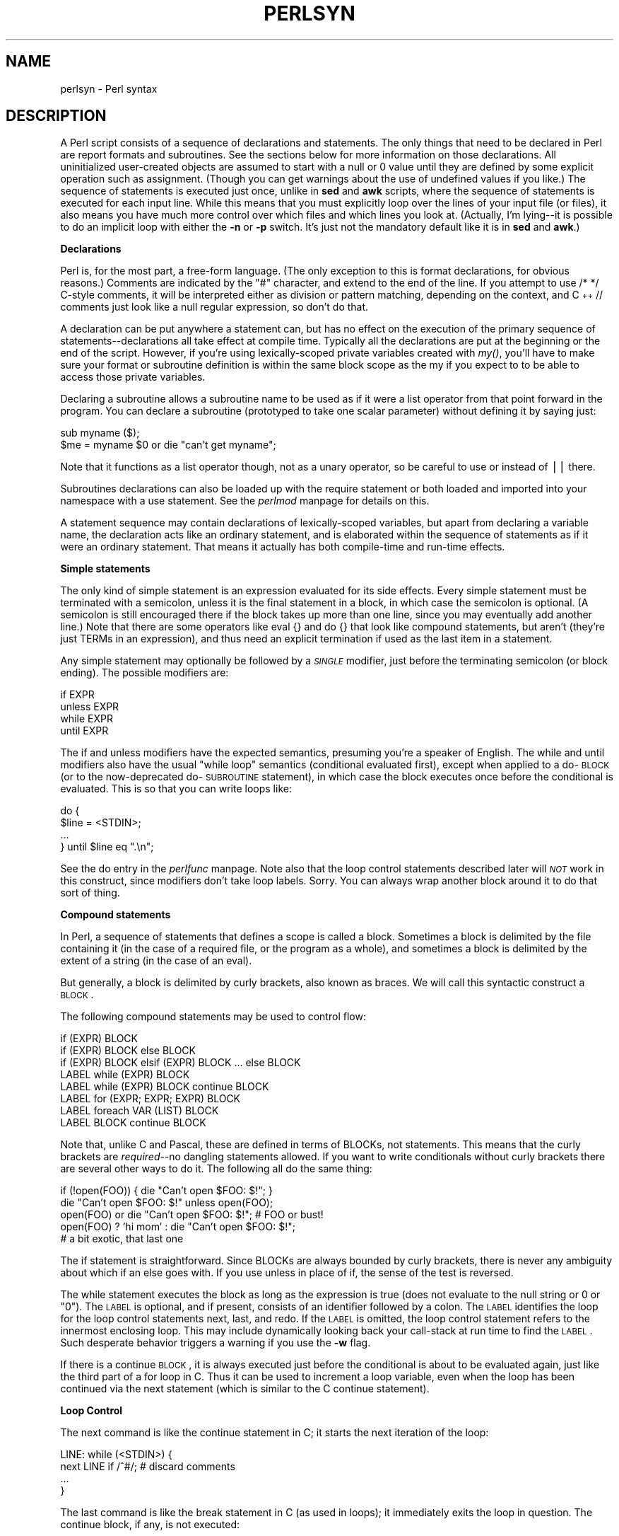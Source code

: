 .rn '' }`
''' $RCSfile$$Revision$$Date$
'''
''' $Log$
'''
.de Sh
.br
.if t .Sp
.ne 5
.PP
\fB\\$1\fR
.PP
..
.de Sp
.if t .sp .5v
.if n .sp
..
.de Ip
.br
.ie \\n(.$>=3 .ne \\$3
.el .ne 3
.IP "\\$1" \\$2
..
.de Vb
.ft CW
.nf
.ne \\$1
..
.de Ve
.ft R

.fi
..
'''
'''
'''     Set up \*(-- to give an unbreakable dash;
'''     string Tr holds user defined translation string.
'''     Bell System Logo is used as a dummy character.
'''
.tr \(*W-|\(bv\*(Tr
.ie n \{\
.ds -- \(*W-
.ds PI pi
.if (\n(.H=4u)&(1m=24u) .ds -- \(*W\h'-12u'\(*W\h'-12u'-\" diablo 10 pitch
.if (\n(.H=4u)&(1m=20u) .ds -- \(*W\h'-12u'\(*W\h'-8u'-\" diablo 12 pitch
.ds L" ""
.ds R" ""
.ds L' '
.ds R' '
'br\}
.el\{\
.ds -- \(em\|
.tr \*(Tr
.ds L" ``
.ds R" ''
.ds L' `
.ds R' '
.ds PI \(*p
'br\}
.\"	If the F register is turned on, we'll generate
.\"	index entries out stderr for the following things:
.\"		TH	Title 
.\"		SH	Header
.\"		Sh	Subsection 
.\"		Ip	Item
.\"		X<>	Xref  (embedded
.\"	Of course, you have to process the output yourself
.\"	in some meaninful fashion.
.if \nF \{
.de IX
.tm Index:\\$1\t\\n%\t"\\$2"
..
.nr % 0
.rr F
.\}
.TH PERLSYN 1 "perl 5.003, patch 05" "28/Mar/96" "Perl Programmers Reference Guide"
.IX Title "PERLSYN 1"
.UC
.IX Name "perlsyn - Perl syntax"
.if n .hy 0
.if n .na
.ds C+ C\v'-.1v'\h'-1p'\s-2+\h'-1p'+\s0\v'.1v'\h'-1p'
.de CQ          \" put $1 in typewriter font
.ft CW
'if n "\c
'if t \\&\\$1\c
'if n \\&\\$1\c
'if n \&"
\\&\\$2 \\$3 \\$4 \\$5 \\$6 \\$7
'.ft R
..
.\" @(#)ms.acc 1.5 88/02/08 SMI; from UCB 4.2
.	\" AM - accent mark definitions
.bd B 3
.	\" fudge factors for nroff and troff
.if n \{\
.	ds #H 0
.	ds #V .8m
.	ds #F .3m
.	ds #[ \f1
.	ds #] \fP
.\}
.if t \{\
.	ds #H ((1u-(\\\\n(.fu%2u))*.13m)
.	ds #V .6m
.	ds #F 0
.	ds #[ \&
.	ds #] \&
.\}
.	\" simple accents for nroff and troff
.if n \{\
.	ds ' \&
.	ds ` \&
.	ds ^ \&
.	ds , \&
.	ds ~ ~
.	ds ? ?
.	ds ! !
.	ds /
.	ds q
.\}
.if t \{\
.	ds ' \\k:\h'-(\\n(.wu*8/10-\*(#H)'\'\h"|\\n:u"
.	ds ` \\k:\h'-(\\n(.wu*8/10-\*(#H)'\`\h'|\\n:u'
.	ds ^ \\k:\h'-(\\n(.wu*10/11-\*(#H)'^\h'|\\n:u'
.	ds , \\k:\h'-(\\n(.wu*8/10)',\h'|\\n:u'
.	ds ~ \\k:\h'-(\\n(.wu-\*(#H-.1m)'~\h'|\\n:u'
.	ds ? \s-2c\h'-\w'c'u*7/10'\u\h'\*(#H'\zi\d\s+2\h'\w'c'u*8/10'
.	ds ! \s-2\(or\s+2\h'-\w'\(or'u'\v'-.8m'.\v'.8m'
.	ds / \\k:\h'-(\\n(.wu*8/10-\*(#H)'\z\(sl\h'|\\n:u'
.	ds q o\h'-\w'o'u*8/10'\s-4\v'.4m'\z\(*i\v'-.4m'\s+4\h'\w'o'u*8/10'
.\}
.	\" troff and (daisy-wheel) nroff accents
.ds : \\k:\h'-(\\n(.wu*8/10-\*(#H+.1m+\*(#F)'\v'-\*(#V'\z.\h'.2m+\*(#F'.\h'|\\n:u'\v'\*(#V'
.ds 8 \h'\*(#H'\(*b\h'-\*(#H'
.ds v \\k:\h'-(\\n(.wu*9/10-\*(#H)'\v'-\*(#V'\*(#[\s-4v\s0\v'\*(#V'\h'|\\n:u'\*(#]
.ds _ \\k:\h'-(\\n(.wu*9/10-\*(#H+(\*(#F*2/3))'\v'-.4m'\z\(hy\v'.4m'\h'|\\n:u'
.ds . \\k:\h'-(\\n(.wu*8/10)'\v'\*(#V*4/10'\z.\v'-\*(#V*4/10'\h'|\\n:u'
.ds 3 \*(#[\v'.2m'\s-2\&3\s0\v'-.2m'\*(#]
.ds o \\k:\h'-(\\n(.wu+\w'\(de'u-\*(#H)/2u'\v'-.3n'\*(#[\z\(de\v'.3n'\h'|\\n:u'\*(#]
.ds d- \h'\*(#H'\(pd\h'-\w'~'u'\v'-.25m'\f2\(hy\fP\v'.25m'\h'-\*(#H'
.ds D- D\\k:\h'-\w'D'u'\v'-.11m'\z\(hy\v'.11m'\h'|\\n:u'
.ds th \*(#[\v'.3m'\s+1I\s-1\v'-.3m'\h'-(\w'I'u*2/3)'\s-1o\s+1\*(#]
.ds Th \*(#[\s+2I\s-2\h'-\w'I'u*3/5'\v'-.3m'o\v'.3m'\*(#]
.ds ae a\h'-(\w'a'u*4/10)'e
.ds Ae A\h'-(\w'A'u*4/10)'E
.ds oe o\h'-(\w'o'u*4/10)'e
.ds Oe O\h'-(\w'O'u*4/10)'E
.	\" corrections for vroff
.if v .ds ~ \\k:\h'-(\\n(.wu*9/10-\*(#H)'\s-2\u~\d\s+2\h'|\\n:u'
.if v .ds ^ \\k:\h'-(\\n(.wu*10/11-\*(#H)'\v'-.4m'^\v'.4m'\h'|\\n:u'
.	\" for low resolution devices (crt and lpr)
.if \n(.H>23 .if \n(.V>19 \
\{\
.	ds : e
.	ds 8 ss
.	ds v \h'-1'\o'\(aa\(ga'
.	ds _ \h'-1'^
.	ds . \h'-1'.
.	ds 3 3
.	ds o a
.	ds d- d\h'-1'\(ga
.	ds D- D\h'-1'\(hy
.	ds th \o'bp'
.	ds Th \o'LP'
.	ds ae ae
.	ds Ae AE
.	ds oe oe
.	ds Oe OE
.\}
.rm #[ #] #H #V #F C
.SH "NAME"
.IX Header "NAME"
perlsyn \- Perl syntax
.SH "DESCRIPTION"
.IX Header "DESCRIPTION"
A Perl script consists of a sequence of declarations and statements.
The only things that need to be declared in Perl are report formats
and subroutines.  See the sections below for more information on those
declarations.  All uninitialized user-created objects are assumed to
start with a null or 0 value until they are defined by some explicit
operation such as assignment.  (Though you can get warnings about the
use of undefined values if you like.)  The sequence of statements is
executed just once, unlike in \fBsed\fR and \fBawk\fR scripts, where the
sequence of statements is executed for each input line.  While this means
that you must explicitly loop over the lines of your input file (or
files), it also means you have much more control over which files and
which lines you look at.  (Actually, I'm lying\*(--it is possible to do an
implicit loop with either the \fB\-n\fR or \fB\-p\fR switch.  It's just not the
mandatory default like it is in \fBsed\fR and \fBawk\fR.)
.Sh "Declarations"
.IX Subsection "Declarations"
Perl is, for the most part, a free-form language.  (The only
exception to this is format declarations, for obvious reasons.) Comments
are indicated by the \*(L"#\*(R" character, and extend to the end of the line.  If
you attempt to use \f(CW/* */\fR C\-style comments, it will be interpreted
either as division or pattern matching, depending on the context, and \*(C+
\f(CW//\fR comments just look like a null regular expression, so don't do
that.
.PP
A declaration can be put anywhere a statement can, but has no effect on
the execution of the primary sequence of statements\*(--declarations all
take effect at compile time.  Typically all the declarations are put at
the beginning or the end of the script.  However, if you're using 
lexically-scoped private variables created with \fImy()\fR, you'll have to make sure
your format or subroutine definition is within the same block scope
as the my if you expect to to be able to access those private variables.
.PP
Declaring a subroutine allows a subroutine name to be used as if it were a
list operator from that point forward in the program.  You can declare a
subroutine (prototyped to take one scalar parameter) without defining it by saying just:
.PP
.Vb 2
\&    sub myname ($);
\&    $me = myname $0             or die "can't get myname";
.Ve
Note that it functions as a list operator though, not as a unary
operator, so be careful to use \f(CWor\fR instead of \f(CW||\fR there.
.PP
Subroutines declarations can also be loaded up with the \f(CWrequire\fR statement
or both loaded and imported into your namespace with a \f(CWuse\fR statement.
See the \fIperlmod\fR manpage for details on this.
.PP
A statement sequence may contain declarations of lexically-scoped
variables, but apart from declaring a variable name, the declaration acts
like an ordinary statement, and is elaborated within the sequence of
statements as if it were an ordinary statement.  That means it actually
has both compile-time and run-time effects.
.Sh "Simple statements"
.IX Subsection "Simple statements"
The only kind of simple statement is an expression evaluated for its
side effects.  Every simple statement must be terminated with a
semicolon, unless it is the final statement in a block, in which case
the semicolon is optional.  (A semicolon is still encouraged there if the
block takes up more than one line, since you may eventually add another line.)
Note that there are some operators like \f(CWeval {}\fR and \f(CWdo {}\fR that look
like compound statements, but aren't (they're just TERMs in an expression), 
and thus need an explicit termination if used as the last item in a statement.
.PP
Any simple statement may optionally be followed by a \fI\s-1SINGLE\s0\fR modifier,
just before the terminating semicolon (or block ending).  The possible
modifiers are:
.PP
.Vb 4
\&    if EXPR
\&    unless EXPR
\&    while EXPR
\&    until EXPR
.Ve
The \f(CWif\fR and \f(CWunless\fR modifiers have the expected semantics,
presuming you're a speaker of English.  The \f(CWwhile\fR and \f(CWuntil\fR
modifiers also have the usual \*(L"while loop\*(R" semantics (conditional
evaluated first), except when applied to a do-\s-1BLOCK\s0 (or to the
now-deprecated do-\s-1SUBROUTINE\s0 statement), in which case the block
executes once before the conditional is evaluated.  This is so that you
can write loops like:
.PP
.Vb 4
\&    do {
\&        $line = <STDIN>;
\&        ...
\&    } until $line  eq ".\en";
.Ve
See the \f(CWdo\fR entry in the \fIperlfunc\fR manpage.  Note also that the loop control
statements described later will \fI\s-1NOT\s0\fR work in this construct, since
modifiers don't take loop labels.  Sorry.  You can always wrap
another block around it to do that sort of thing.
.Sh "Compound statements"
.IX Subsection "Compound statements"
In Perl, a sequence of statements that defines a scope is called a block.
Sometimes a block is delimited by the file containing it (in the case
of a required file, or the program as a whole), and sometimes a block
is delimited by the extent of a string (in the case of an eval).
.PP
But generally, a block is delimited by curly brackets, also known as braces.
We will call this syntactic construct a \s-1BLOCK\s0.
.PP
The following compound statements may be used to control flow:
.PP
.Vb 8
\&    if (EXPR) BLOCK
\&    if (EXPR) BLOCK else BLOCK
\&    if (EXPR) BLOCK elsif (EXPR) BLOCK ... else BLOCK
\&    LABEL while (EXPR) BLOCK
\&    LABEL while (EXPR) BLOCK continue BLOCK
\&    LABEL for (EXPR; EXPR; EXPR) BLOCK
\&    LABEL foreach VAR (LIST) BLOCK
\&    LABEL BLOCK continue BLOCK
.Ve
Note that, unlike C and Pascal, these are defined in terms of BLOCKs,
not statements.  This means that the curly brackets are \fIrequired\fR--no
dangling statements allowed.  If you want to write conditionals without
curly brackets there are several other ways to do it.  The following
all do the same thing:
.PP
.Vb 5
\&    if (!open(FOO)) { die "Can't open $FOO: $!"; }
\&    die "Can't open $FOO: $!" unless open(FOO);
\&    open(FOO) or die "Can't open $FOO: $!";     # FOO or bust!
\&    open(FOO) ? 'hi mom' : die "Can't open $FOO: $!";
\&                        # a bit exotic, that last one
.Ve
The \f(CWif\fR statement is straightforward.  Since BLOCKs are always
bounded by curly brackets, there is never any ambiguity about which
\f(CWif\fR an \f(CWelse\fR goes with.  If you use \f(CWunless\fR in place of \f(CWif\fR,
the sense of the test is reversed.
.PP
The \f(CWwhile\fR statement executes the block as long as the expression is
true (does not evaluate to the null string or 0 or \*(L"0").  The \s-1LABEL\s0 is
optional, and if present, consists of an identifier followed by a colon.
The \s-1LABEL\s0 identifies the loop for the loop control statements \f(CWnext\fR,
\f(CWlast\fR, and \f(CWredo\fR.  If the \s-1LABEL\s0 is omitted, the loop control statement
refers to the innermost enclosing loop.  This may include dynamically
looking back your call-stack at run time to find the \s-1LABEL\s0.  Such
desperate behavior triggers a warning if you use the \fB\-w\fR flag.
.PP
If there is a \f(CWcontinue\fR \s-1BLOCK\s0, it is always executed just before the
conditional is about to be evaluated again, just like the third part of a
\f(CWfor\fR loop in C.  Thus it can be used to increment a loop variable, even
when the loop has been continued via the \f(CWnext\fR statement (which is
similar to the C \f(CWcontinue\fR statement).
.Sh "Loop Control"
.IX Subsection "Loop Control"
The \f(CWnext\fR command is like the \f(CWcontinue\fR statement in C; it starts
the next iteration of the loop:
.PP
.Vb 4
\&    LINE: while (<STDIN>) {
\&        next LINE if /^#/;      # discard comments
\&        ...
\&    }
.Ve
The \f(CWlast\fR command is like the \f(CWbreak\fR statement in C (as used in
loops); it immediately exits the loop in question.  The
\f(CWcontinue\fR block, if any, is not executed:
.PP
.Vb 4
\&    LINE: while (<STDIN>) {
\&        last LINE if /^$/;      # exit when done with header
\&        ...
\&    }
.Ve
The \f(CWredo\fR command restarts the loop block without evaluating the
conditional again.  The \f(CWcontinue\fR block, if any, is \fInot\fR executed.
This command is normally used by programs that want to lie to themselves
about what was just input.
.PP
For example, when processing a file like \fI/etc/termcap\fR.
If your input lines might end in backslashes to indicate continuation, you
want to skip ahead and get the next record.
.PP
.Vb 8
\&    while (<>) {
\&        chomp;
\&        if (s/\e\e$//) { 
\&            $_ .= <>; 
\&            redo unless eof();
\&        }
\&        # now process $_
\&    } 
.Ve
which is Perl short-hand for the more explicitly written version:
.PP
.Vb 8
\&    LINE: while ($line = <ARGV>) {
\&        chomp($line);
\&        if ($line =~ s/\e\e$//) { 
\&            $line .= <ARGV>; 
\&            redo LINE unless eof(); # not eof(ARGV)!
\&        }
\&        # now process $line
\&    } 
.Ve
Or here's a a simpleminded Pascal comment stripper (warning: assumes no { or } in strings)
.PP
.Vb 14
\&    LINE: while (<STDIN>) {
\&        while (s|({.*}.*){.*}|$1 |) {}
\&        s|{.*}| |;
\&        if (s|{.*| |) {
\&            $front = $_;
\&            while (<STDIN>) {
\&                if (/}/) {      # end of comment?
\&                    s|^|$front{|;
\&                    redo LINE;
\&                }
\&            }
\&        }
\&        print;
\&    }
.Ve
Note that if there were a \f(CWcontinue\fR block on the above code, it would get
executed even on discarded lines.
.PP
If the word \f(CWwhile\fR is replaced by the word \f(CWuntil\fR, the sense of the
test is reversed, but the conditional is still tested before the first
iteration.
.PP
In either the \f(CWif\fR or the \f(CWwhile\fR statement, you may replace \*(L"(\s-1EXPR\s0)\*(R"
with a \s-1BLOCK\s0, and the conditional is true if the value of the last
statement in that block is true.  While this \*(L"feature\*(R" continues to work in 
version 5, it has been deprecated, so please change any occurrences of \*(L"if \s-1BLOCK\s0\*(R" to
\*(L"if (do \s-1BLOCK\s0)\*(R".
.Sh "For Loops"
.IX Subsection "For Loops"
Perl's C\-style \f(CWfor\fR loop works exactly like the corresponding \f(CWwhile\fR loop;
that means that this:
.PP
.Vb 3
\&    for ($i = 1; $i < 10; $i++) {
\&        ...
\&    }
.Ve
is the same as this:
.PP
.Vb 6
\&    $i = 1;
\&    while ($i < 10) {
\&        ...
\&    } continue {
\&        $i++;
\&    }
.Ve
Besides the normal array index looping, \f(CWfor\fR can lend itself
to many other interesting applications.  Here's one that avoids the
problem you get into if you explicitly test for end-of-file on 
an interactive file descriptor causing your program to appear to 
hang.
.PP
.Vb 5
\&    $on_a_tty = -t STDIN && -t STDOUT;
\&    sub prompt { print "yes? " if $on_a_tty }
\&    for ( prompt(); <STDIN>; prompt() ) {
\&        # do something
\&    } 
.Ve
.Sh "Foreach Loops"
.IX Subsection "Foreach Loops"
The \f(CWforeach\fR loop iterates over a normal list value and sets the
variable \s-1VAR\s0 to be each element of the list in turn.  The variable is
implicitly local to the loop and regains its former value upon exiting the
loop.  If the variable was previously declared with \f(CWmy\fR, it uses that
variable instead of the global one, but it's still localized to the loop.
This can cause problems if you have subroutine or format declarations
within that block's scope.
.PP
The \f(CWforeach\fR keyword is actually a synonym for the \f(CWfor\fR keyword, so
you can use \f(CWforeach\fR for readability or \f(CWfor\fR for brevity.  If \s-1VAR\s0 is
omitted, \f(CW$_\fR is set to each value.  If \s-1LIST\s0 is an actual array (as opposed
to an expression returning a list value), you can modify each element of
the array by modifying \s-1VAR\s0 inside the loop.  That's because the \f(CWforeach\fR
loop index variable is an implicit alias for each item in the list that
you're looping over.
.PP
Examples:
.PP
.Vb 1
\&    for (@ary) { s/foo/bar/ }
.Ve
.Vb 3
\&    foreach $elem (@elements) {
\&        $elem *= 2;
\&    }
.Ve
.Vb 3
\&    for $count (10,9,8,7,6,5,4,3,2,1,'BOOM') {
\&        print $count, "\en"; sleep(1);
\&    }
.Ve
.Vb 1
\&    for (1..15) { print "Merry Christmas\en"; }
.Ve
.Vb 3
\&    foreach $item (split(/:[\e\e\en:]*/, $ENV{TERMCAP})) {
\&        print "Item: $item\en";
\&    }
.Ve
Here's how a C programmer might code up a particular algorithm in Perl:
.PP
.Vb 9
\&    for ($i = 0; $i < @ary1; $i++) {
\&        for ($j = 0; $j < @ary2; $j++) {
\&            if ($ary1[$i] > $ary2[$j]) {
\&                last; # can't go to outer :-(
\&            }
\&            $ary1[$i] += $ary2[$j];
\&        }
\&        # this is where that last takes me
\&    }
.Ve
Whereas here's how a Perl programmer more confortable with the idiom might
do it:
.PP
.Vb 6
\&    OUTER: foreach $wid (@ary1) { 
\&    INNER:   foreach $jet (@ary2) {
\&                next OUTER if $wid > $jet;
\&                $wid += $jet;
\&             } 
\&          } 
.Ve
See how much easier this is?  It's cleaner, safer, and faster.  It's
cleaner because it's less noisy.  It's safer because if code gets added
between the inner and outer loops later on, the new code won't be
accidentally executed, the \f(CWnext\fR explicitly iterates the other loop
rather than merely terminating the inner one.  And it's faster because
Perl executes a \f(CWforeach\fR statement more rapidly than it would the
equivalent \f(CWfor\fR loop.
.Sh "Basic BLOCKs and Switch Statements"
.IX Subsection "Basic BLOCKs and Switch Statements"
A \s-1BLOCK\s0 by itself (labeled or not) is semantically equivalent to a loop
that executes once.  Thus you can use any of the loop control
statements in it to leave or restart the block.  (Note that this
is \fI\s-1NOT\s0\fR true in \f(CWeval{}\fR, \f(CWsub{}\fR, or contrary to popular belief \f(CWdo{}\fR blocks,
which do \fI\s-1NOT\s0\fR count as loops.)  The \f(CWcontinue\fR block
is optional.  
.PP
The \s-1BLOCK\s0 construct is particularly nice for doing case
structures.
.PP
.Vb 6
\&    SWITCH: {
\&        if (/^abc/) { $abc = 1; last SWITCH; }
\&        if (/^def/) { $def = 1; last SWITCH; }
\&        if (/^xyz/) { $xyz = 1; last SWITCH; }
\&        $nothing = 1;
\&    }
.Ve
There is no official switch statement in Perl, because there are
already several ways to write the equivalent.  In addition to the
above, you could write
.PP
.Vb 6
\&    SWITCH: {
\&        $abc = 1, last SWITCH  if /^abc/;
\&        $def = 1, last SWITCH  if /^def/;
\&        $xyz = 1, last SWITCH  if /^xyz/;
\&        $nothing = 1;
\&    }
.Ve
(That's actually not as strange as it looks once you realize that you can
use loop control \*(L"operators\*(R" within an expression,  That's just the normal
C comma operator.)
.PP
or
.PP
.Vb 6
\&    SWITCH: {
\&        /^abc/ && do { $abc = 1; last SWITCH; };
\&        /^def/ && do { $def = 1; last SWITCH; };
\&        /^xyz/ && do { $xyz = 1; last SWITCH; };
\&        $nothing = 1;
\&    }
.Ve
or formatted so it stands out more as a \*(L"proper\*(R" switch statement:
.PP
.Vb 5
\&    SWITCH: {
\&        /^abc/      && do { 
\&                            $abc = 1; 
\&                            last SWITCH; 
\&                       };
.Ve
.Vb 4
\&        /^def/      && do { 
\&                            $def = 1; 
\&                            last SWITCH; 
\&                       };
.Ve
.Vb 6
\&        /^xyz/      && do { 
\&                            $xyz = 1; 
\&                            last SWITCH; 
\&                        };
\&        $nothing = 1;
\&    }
.Ve
or
.PP
.Vb 6
\&    SWITCH: {
\&        /^abc/ and $abc = 1, last SWITCH;
\&        /^def/ and $def = 1, last SWITCH;
\&        /^xyz/ and $xyz = 1, last SWITCH;
\&        $nothing = 1;
\&    }
.Ve
or even, horrors,
.PP
.Vb 8
\&    if (/^abc/)
\&        { $abc = 1 }
\&    elsif (/^def/)
\&        { $def = 1 }
\&    elsif (/^xyz/)
\&        { $xyz = 1 }
\&    else
\&        { $nothing = 1 }
.Ve
A common idiom for a switch statement is to use \f(CWforeach\fR's aliasing to make
a temporary assignment to \f(CW$_\fR for convenient matching:
.PP
.Vb 6
\&    SWITCH: for ($where) {
\&                /In Card Names/     && do { push @flags, '-e'; last; };
\&                /Anywhere/          && do { push @flags, '-h'; last; };
\&                /In Rulings/        && do {                    last; };
\&                die "unknown value for form variable where: `$where'";
\&            } 
.Ve
Another interesting approach to a switch statement is arrange
for a \f(CWdo\fR block to return the proper value:
.PP
.Vb 8
\&    $amode = do {
\&        if     ($flag & O_RDONLY) { "r" } 
\&        elsif  ($flag & O_WRONLY) { ($flag & O_APPEND) ? "a" : "w" } 
\&        elsif  ($flag & O_RDWR)   {
\&            if ($flag & O_CREAT)  { "w+" }
\&            else                  { ($flag & O_APPEND) ? "a+" : "r+" }
\&        }
\&    };
.Ve
.Sh "Goto"
.IX Subsection "Goto"
Although not for the faint of heart, Perl does support a \f(CWgoto\fR statement.
A loop's \s-1LABEL\s0 is not actually a valid target for a \f(CWgoto\fR;
it's just the name of the loop.  There are three forms: goto-\s-1LABEL\s0,
goto-\s-1EXPR\s0, and goto-&\s-1NAME\s0.
.PP
The goto-\s-1LABEL\s0 form finds the statement labeled with \s-1LABEL\s0 and resumes
execution there.  It may not be used to go into any construct that
requires initialization, such as a subroutine or a foreach loop.  It
also can't be used to go into a construct that is optimized away.  It
can be used to go almost anywhere else within the dynamic scope,
including out of subroutines, but it's usually better to use some other
construct such as last or die.  The author of Perl has never felt the
need to use this form of goto (in Perl, that is\*(--C is another matter).
.PP
The goto-\s-1EXPR\s0 form expects a label name, whose scope will be resolved
dynamically.  This allows for computed gotos per \s-1FORTRAN\s0, but isn't
necessarily recommended if you're optimizing for maintainability:
.PP
.Vb 1
\&    goto ("FOO", "BAR", "GLARCH")[$i];
.Ve
The goto-&\s-1NAME\s0 form is highly magical, and substitutes a call to the
named subroutine for the currently running subroutine.  This is used by
\fI\s-1AUTOLOAD\s0()\fR subroutines that wish to load another subroutine and then
pretend that the other subroutine had been called in the first place
(except that any modifications to \f(CW@_\fR in the current subroutine are
propagated to the other subroutine.)  After the \f(CWgoto\fR, not even \fIcaller()\fR
will be able to tell that this routine was called first.
.PP
In almost all cases like this, it's usually a far, far better idea to use the
structured control flow mechanisms of \f(CWnext\fR, \f(CWlast\fR, or \f(CWredo\fR instead of
resorting to a \f(CWgoto\fR.  For certain applications, the catch and throw pair of
\f(CWeval{}\fR and \fIdie()\fR for exception processing can also be a prudent approach.
.Sh "PODs: Embedded Documentation"
.IX Subsection "PODs: Embedded Documentation"
Perl has a mechanism for intermixing documentation with source code.
While it's expecting the beginning of a new statement, if the compiler
encounters a line that begins with an equal sign and a word, like this
.PP
.Vb 1
\&    =head1 Here There Be Pods!
.Ve
Then that text and all remaining text up through and including a line
beginning with \f(CW=cut\fR will be ignored.  The format of the intervening
text is described in the \fIperlpod\fR manpage. 
.PP
This allows you to intermix your source code
and your documentation text freely, as in
.PP
.Vb 1
\&    =item snazzle($)
.Ve
.Vb 3
\&    The snazzle() function will behave in the most spectacular 
\&    form that you can possibly imagine, not even excepting
\&    cybernetic pyrotechnics.
.Ve
.Vb 1
\&    =cut back to the compiler, nuff of this pod stuff!
.Ve
.Vb 4
\&    sub snazzle($) {
\&        my $thingie = shift;
\&        .........
\&    } 
.Ve
Note that pod translators should only look at paragraphs beginning 
with a pod diretive (it makes parsing easier), whereas the compiler
actually knows to look for pod escapes even in the middle of a 
paragraph.  This means that the following secret stuff will be
ignored by both the compiler and the translators.
.PP
.Vb 5
\&    $a=3;
\&    =secret stuff
\&     warn "Neither POD nor CODE!?"
\&    =cut back
\&    print "got $a\en";
.Ve
You probably shouldn't rely upon the \fIwarn()\fR being podded out forever.
Not all pod translators are well-behaved in this regard, and perhaps
the compiler will become pickier.

.rn }` ''
